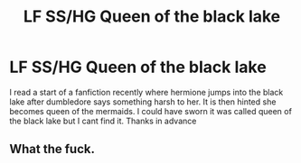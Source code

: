 #+TITLE: LF SS/HG Queen of the black lake

* LF SS/HG Queen of the black lake
:PROPERTIES:
:Author: sshg_canada
:Score: 0
:DateUnix: 1530833833.0
:DateShort: 2018-Jul-06
:END:
I read a start of a fanfiction recently where hermione jumps into the black lake after dumbledore says something harsh to her. It is then hinted she becomes queen of the mermaids. I could have sworn it was called queen of the black lake but I cant find it. Thanks in advance


** What the fuck.
:PROPERTIES:
:Author: ryboodle
:Score: 0
:DateUnix: 1530841812.0
:DateShort: 2018-Jul-06
:END:
